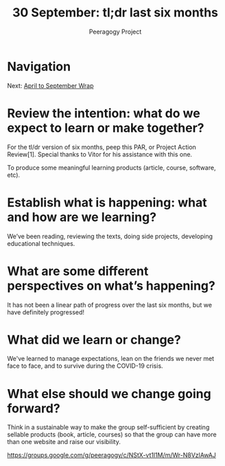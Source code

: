 #+TITLE: 30 September: tl;dr last six months
#+AUTHOR: Peeragogy Project
#+FIRN_ORDER: 17
#+FIRN_UNDER: Updates
#+FIRN_LAYOUT: update
#+DATE_CREATED: <2021-01-06 Wed>

* Navigation
Next: [[file:april_to_september_wrap.org][April to September Wrap]]
* Review the intention: what do we expect to learn or make together?
For the tl/dr version of six months, peep this PAR, or Project Action Review[1]. Special thanks to Vitor for his assistance with this one.

To produce some meaningful learning products (article, course, software, etc).

* Establish what is happening: what and how are we learning?

We’ve been reading, reviewing the texts, doing side projects, developing educational techniques.

* What are some different perspectives on what’s happening?

It has not been a linear path of progress over the last six months, but we have definitely progressed!

* What did we learn or change?

We've learned to manage expectations, lean on the friends we never met face to face, and to survive during the COVID-19 crisis.

* What else should we change going forward?

Think in a sustainable way to make the group self-sufficient by creating sellable products (book, article, courses) so that the group can have more than one website and raise our visibility.

https://groups.google.com/g/peeragogy/c/NStX-vt1l1M/m/Wr-N8VzlAwAJ
